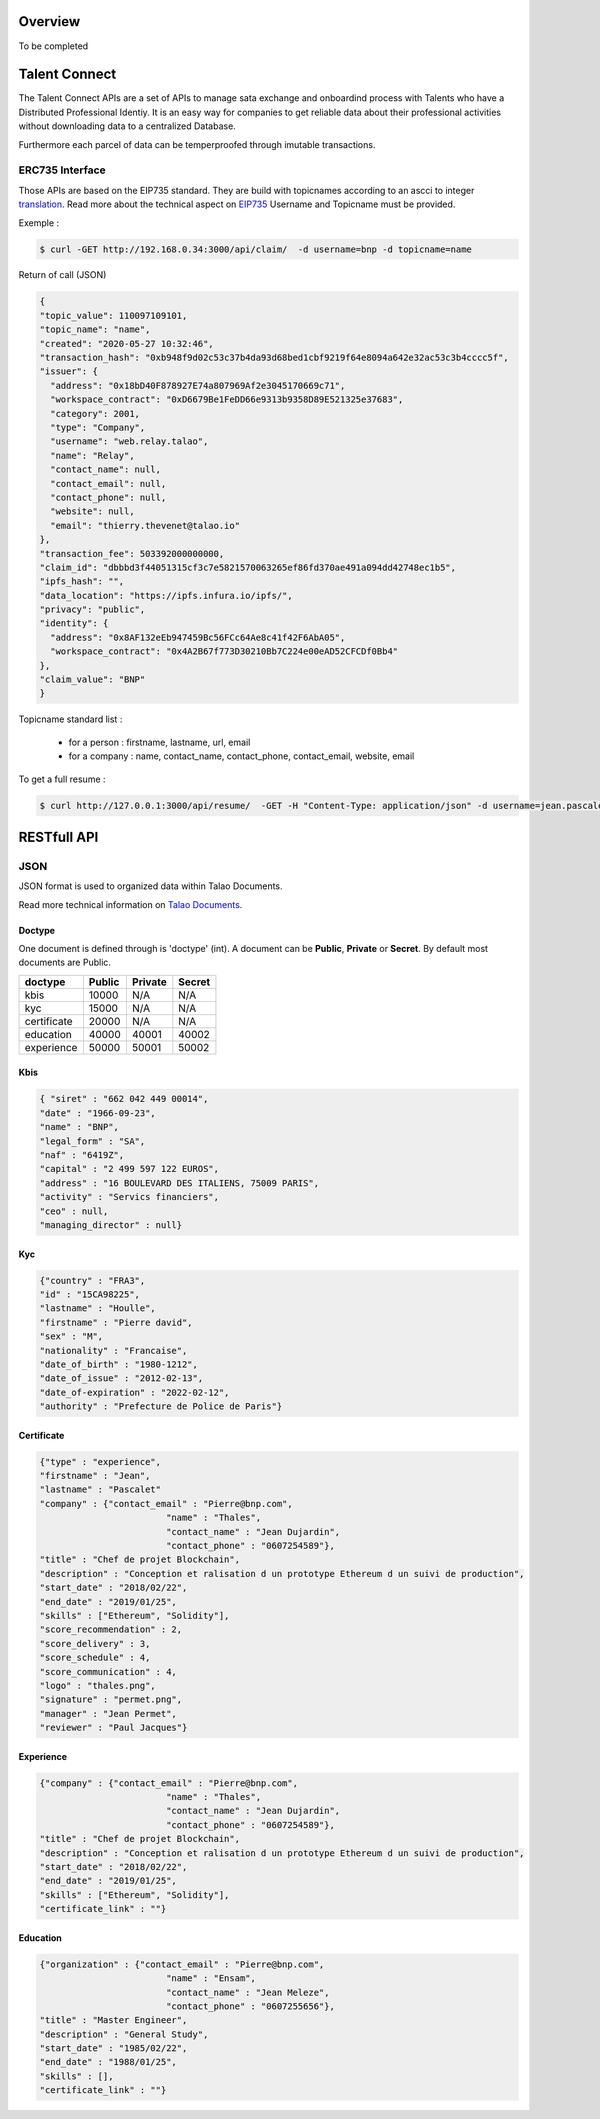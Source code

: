 Overview
========

To be completed


Talent Connect
==============

The Talent Connect APIs are a set of APIs to manage sata exchange and onboardind process with Talents who have a Distributed Professional Identiy.
It is an easy way for companies to get reliable data about their professional activities without downloading data to a centralized Database. 

Furthermore each parcel of data can be temperproofed through imutable transactions. 
  

ERC735 Interface
----------------

Those APIs are based on the EIP735 standard. They are build with topicnames according to an ascci to integer `translation <https://github.com/ethereum/EIPs/issues/735#issuecomment-450647097>`_.
Read more about the technical aspect on `EIP735 <https://github.com/ethereum/EIPs/issues/735>`_
Username and Topicname must be provided.

Exemple :

.. code:: 
   
   $ curl -GET http://192.168.0.34:3000/api/claim/  -d username=bnp -d topicname=name

Return of call (JSON)

.. code-block:: JSON

  {
  "topic_value": 110097109101,
  "topic_name": "name",
  "created": "2020-05-27 10:32:46",
  "transaction_hash": "0xb948f9d02c53c37b4da93d68bed1cbf9219f64e8094a642e32ac53c3b4cccc5f",
  "issuer": {
    "address": "0x18bD40F878927E74a807969Af2e3045170669c71",
    "workspace_contract": "0xD6679Be1FeDD66e9313b9358D89E521325e37683",
    "category": 2001,
    "type": "Company",
    "username": "web.relay.talao",
    "name": "Relay",
    "contact_name": null,
    "contact_email": null,
    "contact_phone": null,
    "website": null,
    "email": "thierry.thevenet@talao.io"
  },
  "transaction_fee": 503392000000000,
  "claim_id": "dbbbd3f44051315cf3c7e5821570063265ef86fd370ae491a094dd42748ec1b5",
  "ipfs_hash": "",
  "data_location": "https://ipfs.infura.io/ipfs/",
  "privacy": "public",
  "identity": {
    "address": "0x8AF132eEb947459Bc56FCc64Ae8c41f42F6AbA05",
    "workspace_contract": "0x4A2B67f773D30210Bb7C224e00eAD52CFCDf0Bb4"
  },
  "claim_value": "BNP"
  }

Topicname standard list :

	* for a person : firstname, lastname, url, email 
	* for a company : name, contact_name, contact_phone, contact_email, website, email
				

To get a full resume :

.. code:: 

   $ curl http://127.0.0.1:3000/api/resume/  -GET -H "Content-Type: application/json" -d username=jean.pascalet




RESTfull API
============

JSON
----

JSON format is used to organized data within Talao Documents. 

Read more technical information on `Talao Documents <https://github.com/TalaoDAO/talao-contracts/blob/master/contracts/content/Documents.sol>`_.

Doctype
_______

One document is defined through is 'doctype' (int). A document can be **Public**, **Private** or **Secret**. By default most documents are Public.


+--------------------+-----------+-----------+-----------+
|       doctype      |  Public   |  Private  |   Secret  |
+====================+===========+===========+===========+
| kbis               |   10000   |    N/A    |    N/A    |
+--------------------+-----------+-----------+-----------+
| kyc                |   15000   |    N/A    |    N/A    |    
+--------------------+-----------+-----------+-----------+
| certificate        |   20000   |    N/A    |    N/A    |
+--------------------+-----------+-----------+-----------+
| education          |   40000   |   40001   |   40002   |
+--------------------+-----------+-----------+-----------+
| experience         |   50000   |   50001   |   50002   |
+--------------------+-----------+-----------+-----------+


Kbis
____


.. code-block:: JSON

   { "siret" : "662 042 449 00014",
   "date" : "1966-09-23",
   "name" : "BNP",
   "legal_form" : "SA",
   "naf" : "6419Z",
   "capital" : "2 499 597 122 EUROS",
   "address" : "16 BOULEVARD DES ITALIENS, 75009 PARIS", 
   "activity" : "Servics financiers",
   "ceo" : null,
   "managing_director" : null} 
	



Kyc
___

	
.. code-block:: JSON

	{"country" : "FRA3",
	"id" : "15CA98225",
	"lastname" : "Houlle",
	"firstname" : "Pierre david",
	"sex" : "M",
	"nationality" : "Francaise",
	"date_of_birth" : "1980-1212",
	"date_of_issue" : "2012-02-13",
	"date_of-expiration" : "2022-02-12",
	"authority" : "Prefecture de Police de Paris"}



Certificate
___________


.. code-block:: JSON

	{"type" : "experience",	
	"firstname" : "Jean",
	"lastname" : "Pascalet"
	"company" : {"contact_email" : "Pierre@bnp.com",
				"name" : "Thales",
				"contact_name" : "Jean Dujardin",
				"contact_phone" : "0607254589"},
	"title" : "Chef de projet Blockchain",
	"description" : "Conception et ralisation d un prototype Ethereum d un suivi de production",
	"start_date" : "2018/02/22",
	"end_date" : "2019/01/25",
	"skills" : ["Ethereum", "Solidity"],  		
	"score_recommendation" : 2,
	"score_delivery" : 3,
	"score_schedule" : 4,
	"score_communication" : 4,
	"logo" : "thales.png",
	"signature" : "permet.png",
	"manager" : "Jean Permet",
	"reviewer" : "Paul Jacques"}



	    
Experience
__________



.. code-block:: JSON

	{"company" : {"contact_email" : "Pierre@bnp.com",
				"name" : "Thales",
				"contact_name" : "Jean Dujardin",
				"contact_phone" : "0607254589"},
	"title" : "Chef de projet Blockchain",
	"description" : "Conception et ralisation d un prototype Ethereum d un suivi de production",
	"start_date" : "2018/02/22",
	"end_date" : "2019/01/25",
	"skills" : ["Ethereum", "Solidity"],
	"certificate_link" : ""}



	    
Education
_________




.. code-block:: JSON

	{"organization" : {"contact_email" : "Pierre@bnp.com",
				"name" : "Ensam",
				"contact_name" : "Jean Meleze",
				"contact_phone" : "0607255656"},
	"title" : "Master Engineer",
	"description" : "General Study",
	"start_date" : "1985/02/22",
	"end_date" : "1988/01/25",
	"skills" : [],
	"certificate_link" : ""}
